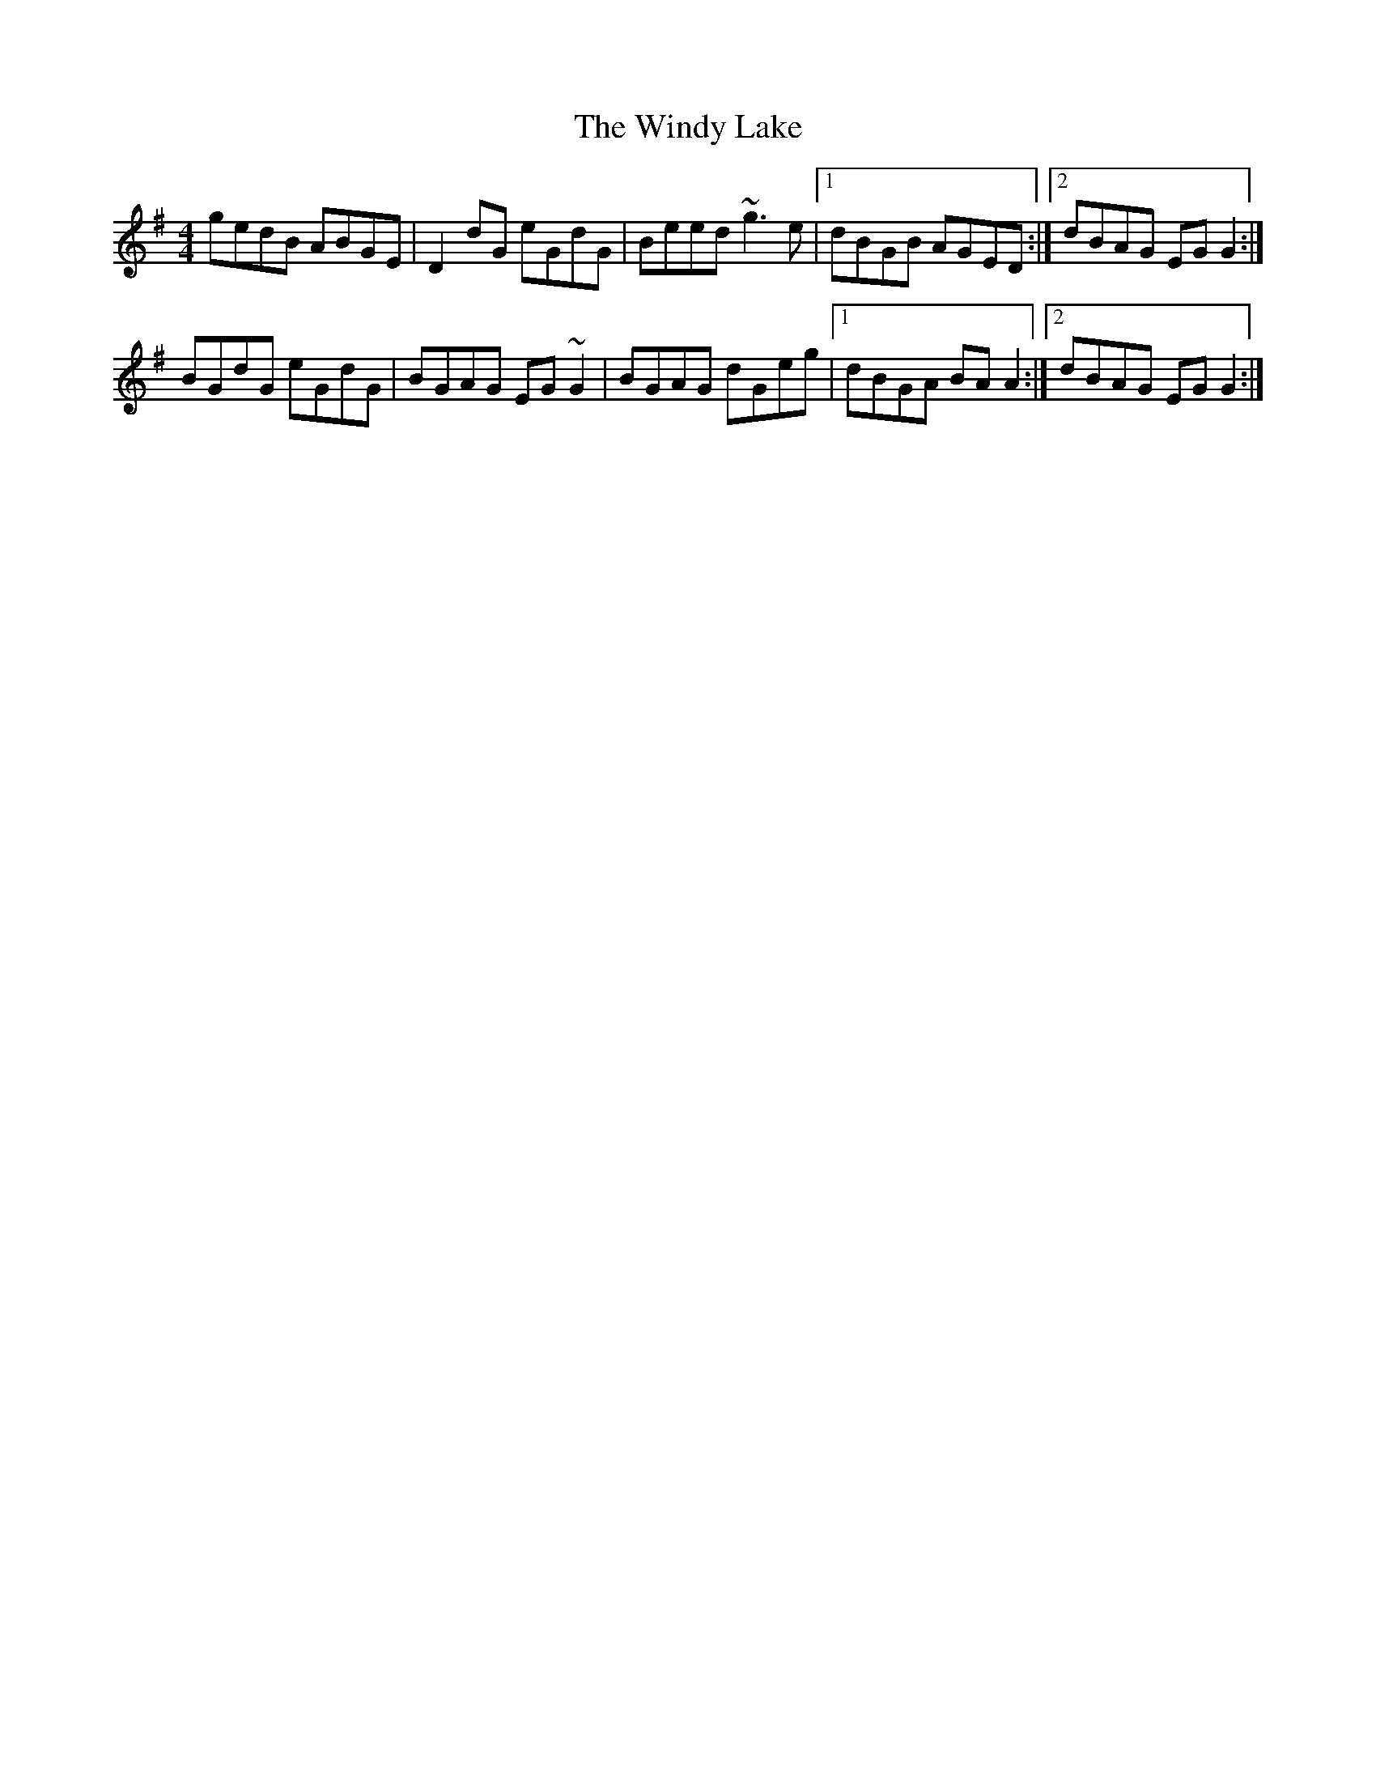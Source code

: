 X: 43113
T: Windy Lake, The
R: reel
M: 4/4
K: Gmajor
gedB ABGE|D2dG eGdG|Beed ~g3e|1 dBGB AGED:|2 dBAG EGG2:|
BGdG eGdG|BGAG EG~G2|BGAG dGeg|1 dBGA BAA2:|2 dBAG EGG2:|

